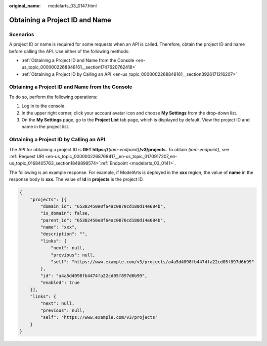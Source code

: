 :original_name: modelarts_03_0147.html

.. _modelarts_03_0147:

Obtaining a Project ID and Name
===============================

Scenarios
---------

A project ID or name is required for some requests when an API is called. Therefore, obtain the project ID and name before calling the API. Use either of the following methods:

-  :ref:`Obtaining a Project ID and Name from the Console <en-us_topic_0000002268848161__section1747620762418>`
-  :ref:`Obtaining a Project ID by Calling an API <en-us_topic_0000002268848161__section3926171216207>`

.. _en-us_topic_0000002268848161__section1747620762418:

Obtaining a Project ID and Name from the Console
------------------------------------------------

To do so, perform the following operations:

#. Log in to the console.
#. In the upper right corner, click your account avatar icon and choose **My Settings** from the drop-down list.
#. On the **My Settings** page, go to the **Project List** tab page, which is displayed by default. View the project ID and name in the project list.

.. _en-us_topic_0000002268848161__section3926171216207:

Obtaining a Project ID by Calling an API
----------------------------------------

The API for obtaining a project ID is **GET https://**\ *{iam-endpoint}*\ **/v3/projects**. To obtain *{iam-endpoint}*, see :ref:`Request URI <en-us_topic_0000002268768417__en-us_topic_0170917207_en-us_topic_0168405763_section1849899574>`\ :ref:`Endpoint <modelarts_03_0141>`.

The following is an example response. For example, if ModelArts is deployed in the **xxx** region, the value of **name** in the response body is **xxx**. The value of **id** in **projects** is the project ID.

.. code-block::

   {
       "projects": [{
           "domain_id": "65382450e8f64ac0870cd180d14e684b",
           "is_domain": false,
           "parent_id": "65382450e8f64ac0870cd180d14e684b",
           "name": "xxx",
           "description": "",
           "links": {
               "next": null,
               "previous": null,
               "self": "https://www.example.com/v3/projects/a4a5d4098fb4474fa22cd05f897d6b99"
           },
           "id": "a4a5d4098fb4474fa22cd05f897d6b99",
           "enabled": true
       }],
       "links": {
           "next": null,
           "previous": null,
           "self": "https://www.example.com/v3/projects"
       }
   }

